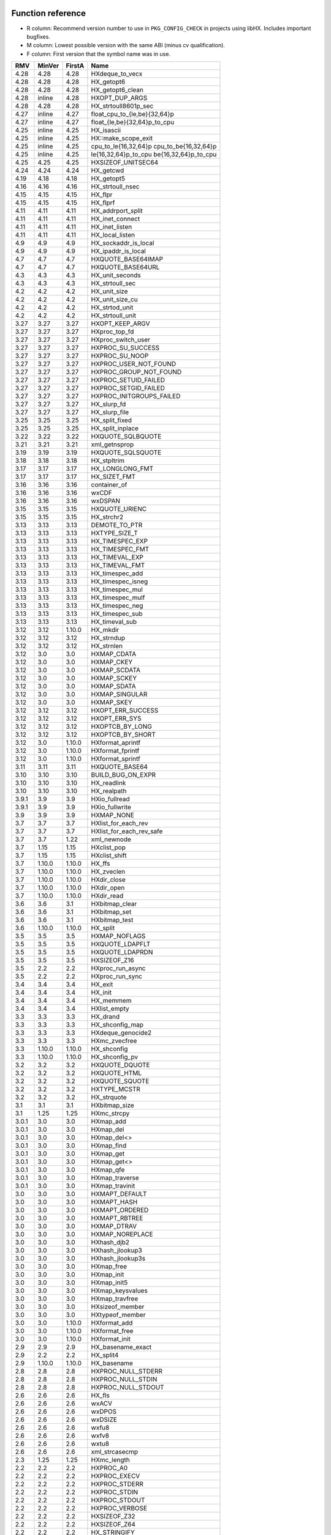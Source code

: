 Function reference
==================

* R column: Recommend version number to use in ``PKG_CONFIG_CHECK`` in
  projects using libHX. Includes important bugfixes.
* M column: Lowest possible version with the same ABI (minus cv qualification).
* F column: First version that the symbol name was in use.

======  ======  ======  ========================================
RMV     MinVer  FirstA  Name
======  ======  ======  ========================================
4.28    4.28    4.28    HXdeque_to_vecx
4.28    4.28    4.28    HX_getopt6
4.28    4.28    4.28    HX_getopt6_clean
4.28    inline  4.28    HXOPT_DUP_ARGS
4.28    4.28    4.28    HX_strtoull8601p_sec
4.27    inline  4.27    float_cpu_to_{le,be}{32,64}p
4.27    inline  4.27    float_{le,be}{32,64}p_to_cpu
4.25    inline  4.25    HX_isascii
4.25    inline  4.25    HX::make_scope_exit
4.25    inline  4.25    cpu_to_le{16,32,64}p cpu_to_be{16,32,64}p
4.25    inline  4.25    le{16,32,64}p_to_cpu be{16,32,64}p_to_cpu
4.25    4.25    4.25    HXSIZEOF_UNITSEC64
4.24    4.24    4.24    HX_getcwd
4.19    4.18    4.18    HX_getopt5
4.16    4.16    4.16    HX_strtoull_nsec
4.15    4.15    4.15    HX_flpr
4.15    4.15    4.15    HX_flprf
4.11    4.11    4.11    HX_addrport_split
4.11    4.11    4.11    HX_inet_connect
4.11    4.11    4.11    HX_inet_listen
4.11    4.11    4.11    HX_local_listen
4.9     4.9     4.9     HX_sockaddr_is_local
4.9     4.9     4.9     HX_ipaddr_is_local
4.7     4.7     4.7     HXQUOTE_BASE64IMAP
4.7     4.7     4.7     HXQUOTE_BASE64URL
4.3     4.3     4.3     HX_unit_seconds
4.3     4.3     4.3     HX_strtoull_sec
4.2     4.2     4.2     HX_unit_size
4.2     4.2     4.2     HX_unit_size_cu
4.2     4.2     4.2     HX_strtod_unit
4.2     4.2     4.2     HX_strtoull_unit
3.27    3.27    3.27    HXOPT_KEEP_ARGV
3.27    3.27    3.27    HXproc_top_fd
3.27    3.27    3.27    HXproc_switch_user
3.27    3.27    3.27    HXPROC_SU_SUCCESS
3.27    3.27    3.27    HXPROC_SU_NOOP
3.27    3.27    3.27    HXPROC_USER_NOT_FOUND
3.27    3.27    3.27    HXPROC_GROUP_NOT_FOUND
3.27    3.27    3.27    HXPROC_SETUID_FAILED
3.27    3.27    3.27    HXPROC_SETGID_FAILED
3.27    3.27    3.27    HXPROC_INITGROUPS_FAILED
3.27    3.27    3.27    HX_slurp_fd
3.27    3.27    3.27    HX_slurp_file
3.25    3.25    3.25    HX_split_fixed
3.25    3.25    3.25    HX_split_inplace
3.22    3.22    3.22    HXQUOTE_SQLBQUOTE
3.21    3.21    3.21    xml_getnsprop
3.19    3.19    3.19    HXQUOTE_SQLSQUOTE
3.18    3.18    3.18    HX_stpltrim
3.17    3.17    3.17    HX_LONGLONG_FMT
3.17    3.17    3.17    HX_SIZET_FMT
3.16    3.16    3.16    container_of
3.16    3.16    3.16    wxCDF
3.16    3.16    3.16    wxDSPAN
3.15    3.15    3.15    HXQUOTE_URIENC
3.15    3.15    3.15    HX_strchr2
3.13    3.13    3.13    DEMOTE_TO_PTR
3.13    3.13    3.13    HXTYPE_SIZE_T
3.13    3.13    3.13    HX_TIMESPEC_EXP
3.13    3.13    3.13    HX_TIMESPEC_FMT
3.13    3.13    3.13    HX_TIMEVAL_EXP
3.13    3.13    3.13    HX_TIMEVAL_FMT
3.13    3.13    3.13    HX_timespec_add
3.13    3.13    3.13    HX_timespec_isneg
3.13    3.13    3.13    HX_timespec_mul
3.13    3.13    3.13    HX_timespec_mulf
3.13    3.13    3.13    HX_timespec_neg
3.13    3.13    3.13    HX_timespec_sub
3.13    3.13    3.13    HX_timeval_sub
3.12    3.12    1.10.0  HX_mkdir
3.12    3.12    3.12    HX_strndup
3.12    3.12    3.12    HX_strnlen
3.12    3.0     3.0     HXMAP_CDATA
3.12    3.0     3.0     HXMAP_CKEY
3.12    3.0     3.0     HXMAP_SCDATA
3.12    3.0     3.0     HXMAP_SCKEY
3.12    3.0     3.0     HXMAP_SDATA
3.12    3.0     3.0     HXMAP_SINGULAR
3.12    3.0     3.0     HXMAP_SKEY
3.12    3.12    3.12    HXOPT_ERR_SUCCESS
3.12    3.12    3.12    HXOPT_ERR_SYS
3.12    3.12    3.12    HXOPTCB_BY_LONG
3.12    3.12    3.12    HXOPTCB_BY_SHORT
3.12    3.0     1.10.0  HXformat_aprintf
3.12    3.0     1.10.0  HXformat_fprintf
3.12    3.0     1.10.0  HXformat_sprintf
3.11    3.11    3.11    HXQUOTE_BASE64
3.10    3.10    3.10    BUILD_BUG_ON_EXPR
3.10    3.10    3.10    HX_readlink
3.10    3.10    3.10    HX_realpath
3.9.1   3.9     3.9     HXio_fullread
3.9.1   3.9     3.9     HXio_fullwrite
3.9     3.9     3.9     HXMAP_NONE
3.7     3.7     3.7     HXlist_for_each_rev
3.7     3.7     3.7     HXlist_for_each_rev_safe
3.7     3.7     1.22    xml_newnode
3.7     1.15    1.15    HXclist_pop
3.7     1.15    1.15    HXclist_shift
3.7     1.10.0  1.10.0  HX_ffs
3.7     1.10.0  1.10.0  HX_zveclen
3.7     1.10.0  1.10.0  HXdir_close
3.7     1.10.0  1.10.0  HXdir_open
3.7     1.10.0  1.10.0  HXdir_read
3.6     3.6     3.1     HXbitmap_clear
3.6     3.6     3.1     HXbitmap_set
3.6     3.6     3.1     HXbitmap_test
3.6     1.10.0  1.10.0  HX_split
3.5     3.5     3.5     HXMAP_NOFLAGS
3.5     3.5     3.5     HXQUOTE_LDAPFLT
3.5     3.5     3.5     HXQUOTE_LDAPRDN
3.5     3.5     3.5     HXSIZEOF_Z16
3.5     2.2     2.2     HXproc_run_async
3.5     2.2     2.2     HXproc_run_sync
3.4     3.4     3.4     HX_exit
3.4     3.4     3.4     HX_init
3.4     3.4     3.4     HX_memmem
3.4     3.4     3.4     HXlist_empty
3.3     3.3     3.3     HX_drand
3.3     3.3     3.3     HX_shconfig_map
3.3     3.3     3.3     HXdeque_genocide2
3.3     3.3     3.3     HXmc_zvecfree
3.3     1.10.0  1.10.0  HX_shconfig
3.3     1.10.0  1.10.0  HX_shconfig_pv
3.2     3.2     3.2     HXQUOTE_DQUOTE
3.2     3.2     3.2     HXQUOTE_HTML
3.2     3.2     3.2     HXQUOTE_SQUOTE
3.2     3.2     3.2     HXTYPE_MCSTR
3.2     3.2     3.2     HX_strquote
3.1     3.1     3.1     HXbitmap_size
3.1     1.25    1.25    HXmc_strcpy
3.0.1   3.0     3.0     HXmap_add
3.0.1   3.0     3.0     HXmap_del
3.0.1   3.0     3.0     HXmap_del<>
3.0.1   3.0     3.0     HXmap_find
3.0.1   3.0     3.0     HXmap_get
3.0.1   3.0     3.0     HXmap_get<>
3.0.1   3.0     3.0     HXmap_qfe
3.0.1   3.0     3.0     HXmap_traverse
3.0.1   3.0     3.0     HXmap_travinit
3.0     3.0     3.0     HXMAPT_DEFAULT
3.0     3.0     3.0     HXMAPT_HASH
3.0     3.0     3.0     HXMAPT_ORDERED
3.0     3.0     3.0     HXMAPT_RBTREE
3.0     3.0     3.0     HXMAP_DTRAV
3.0     3.0     3.0     HXMAP_NOREPLACE
3.0     3.0     3.0     HXhash_djb2
3.0     3.0     3.0     HXhash_jlookup3
3.0     3.0     3.0     HXhash_jlookup3s
3.0     3.0     3.0     HXmap_free
3.0     3.0     3.0     HXmap_init
3.0     3.0     3.0     HXmap_init5
3.0     3.0     3.0     HXmap_keysvalues
3.0     3.0     3.0     HXmap_travfree
3.0     3.0     3.0     HXsizeof_member
3.0     3.0     3.0     HXtypeof_member
3.0     3.0     1.10.0  HXformat_add
3.0     3.0     1.10.0  HXformat_free
3.0     3.0     1.10.0  HXformat_init
2.9     2.9     2.9     HX_basename_exact
2.9     2.2     2.2     HX_split4
2.9     1.10.0  1.10.0  HX_basename
2.8     2.8     2.8     HXPROC_NULL_STDERR
2.8     2.8     2.8     HXPROC_NULL_STDIN
2.8     2.8     2.8     HXPROC_NULL_STDOUT
2.6     2.6     2.6     HX_fls
2.6     2.6     2.6     wxACV
2.6     2.6     2.6     wxDPOS
2.6     2.6     2.6     wxDSIZE
2.6     2.6     2.6     wxfu8
2.6     2.6     2.6     wxfv8
2.6     2.6     2.6     wxtu8
2.6     2.6     2.6     xml_strcasecmp
2.3     1.25    1.25    HXmc_length
2.2     2.2     2.2     HXPROC_A0
2.2     2.2     2.2     HXPROC_EXECV
2.2     2.2     2.2     HXPROC_STDERR
2.2     2.2     2.2     HXPROC_STDIN
2.2     2.2     2.2     HXPROC_STDOUT
2.2     2.2     2.2     HXPROC_VERBOSE
2.2     2.2     2.2     HXSIZEOF_Z32
2.2     2.2     2.2     HXSIZEOF_Z64
2.2     2.2     2.2     HX_STRINGIFY
2.2     2.2     2.2     HXproc_wait
2.2     2.0     2.0     const_cast1
2.2     2.0     2.0     const_cast2
2.2     2.0     2.0     const_cast3
2.1     2.0     2.0     static_cast
2.0     2.0     2.0     HX_isalnum
2.0     2.0     2.0     HX_isalpha
2.0     2.0     2.0     HX_isdigit
2.0     2.0     2.0     HX_islower
2.0     2.0     2.0     HX_isprint
2.0     2.0     2.0     HX_isspace
2.0     2.0     2.0     HX_isupper
2.0     2.0     2.0     HX_isxdigit
2.0     2.0     2.0     HX_tolower
2.0     2.0     2.0     HX_toupper
2.0     2.0     2.0     HXmc_setlen
2.0     2.0     2.0     const_cast
2.0     2.0     2.0     containerof
2.0     2.0     2.0     reinterpret_cast
2.0     2.0     2.0     signed_cast<>
2.0     1.23    1.23    signed_cast
2.0     1.10.0  1.10.0  HX_strmid
1.28    1.28    1.28    HXTYPE_INT16
1.28    1.28    1.28    HXTYPE_INT32
1.28    1.28    1.28    HXTYPE_INT64
1.28    1.28    1.28    HXTYPE_INT8
1.28    1.28    1.28    HXTYPE_UINT16
1.28    1.28    1.28    HXTYPE_UINT32
1.28    1.28    1.28    HXTYPE_UINT64
1.28    1.28    1.28    HXTYPE_UINT8
1.26    1.26    1.26    HX_hexdump
1.26    1.26    1.26    HX_time_compare
1.25    1.25    1.25    HX_getl
1.25    1.25    1.25    HXmc_free
1.25    1.25    1.25    HXmc_memcat
1.25    1.25    1.25    HXmc_memcpy
1.25    1.25    1.25    HXmc_memdel
1.25    1.25    1.25    HXmc_meminit
1.25    1.25    1.25    HXmc_memins
1.25    1.25    1.25    HXmc_mempcat
1.25    1.25    1.25    HXmc_strcat
1.25    1.25    1.25    HXmc_strinit
1.25    1.25    1.25    HXmc_strins
1.25    1.25    1.25    HXmc_strpcat
1.25    1.25    1.25    HXmc_trunc
1.23    1.23    1.23    ARRAY_SIZE
1.23    1.23    1.23    BUILD_BUG_ON
1.23    1.23    1.23    O_BINARY
1.23    1.23    1.23    S_IRUGO
1.23    1.23    1.23    S_IRWXUGO
1.23    1.23    1.23    S_IWUGO
1.23    1.23    1.23    S_IXUGO
1.22    1.22    1.22    xml_getprop
1.22    1.22    1.22    xml_newprop
1.22    1.22    1.22    xml_strcmp
1.18    1.18    1.18    HXlist_for_each_entry_rev
1.17    1.17    1.17    HXclist_del
1.17    1.17    1.17    HXlist_entry
1.17    1.17    1.17    HXlist_for_each_entry_safe
1.17    1.17    1.17    HXlist_for_each_safe
1.17    1.17    1.15    HXclist_init
1.17    1.17    1.15    HXlist_init
1.15    1.15    1.15    HXCLIST_HEAD
1.15    1.15    1.15    HXCLIST_HEAD_INIT
1.15    1.15    1.15    HXLIST_HEAD
1.15    1.15    1.15    HXLIST_HEAD_INIT
1.15    1.15    1.15    HXclist_push
1.15    1.15    1.15    HXclist_unshift
1.15    1.15    1.15    HXlist_add
1.15    1.15    1.15    HXlist_add_tail
1.15    1.15    1.15    HXlist_del
1.15    1.15    1.15    HXlist_for_each
1.15    1.15    1.15    HXlist_for_each_entry
1.10.0  1.10.0  1.10.0  HXFORMAT_IMMED
1.10.0  1.10.0  1.10.0  HXF_GID
1.10.0  1.10.0  1.10.0  HXF_KEEP
1.10.0  1.10.0  1.10.0  HXF_UID
1.10.0  1.10.0  1.10.0  HXOPT_AND
1.10.0  1.10.0  1.10.0  HXOPT_AUTOHELP
1.10.0  1.10.0  1.10.0  HXOPT_DEC
1.10.0  1.10.0  1.10.0  HXOPT_DESTROY_OLD
1.10.0  1.10.0  1.10.0  HXOPT_ERR_MIS
1.10.0  1.10.0  1.10.0  HXOPT_ERR_UNKN
1.10.0  1.10.0  1.10.0  HXOPT_ERR_VOID
1.10.0  1.10.0  1.10.0  HXOPT_HELPONERR
1.10.0  1.10.0  1.10.0  HXOPT_INC
1.10.0  1.10.0  1.10.0  HXOPT_NOT
1.10.0  1.10.0  1.10.0  HXOPT_OPTIONAL
1.10.0  1.10.0  1.10.0  HXOPT_OR
1.10.0  1.10.0  1.10.0  HXOPT_QUIET
1.10.0  1.10.0  1.10.0  HXOPT_TABLEEND
1.10.0  1.10.0  1.10.0  HXOPT_USAGEONERR
1.10.0  1.10.0  1.10.0  HXOPT_XOR
1.10.0  1.10.0  1.10.0  HXTYPE_BOOL
1.10.0  1.10.0  1.10.0  HXTYPE_CHAR
1.10.0  1.10.0  1.10.0  HXTYPE_DOUBLE
1.10.0  1.10.0  1.10.0  HXTYPE_FLOAT
1.10.0  1.10.0  1.10.0  HXTYPE_INT
1.10.0  1.10.0  1.10.0  HXTYPE_LLONG
1.10.0  1.10.0  1.10.0  HXTYPE_LONG
1.10.0  1.10.0  1.10.0  HXTYPE_NONE
1.10.0  1.10.0  1.10.0  HXTYPE_SHORT
1.10.0  1.10.0  1.10.0  HXTYPE_STRDQ
1.10.0  1.10.0  1.10.0  HXTYPE_STRING
1.10.0  1.10.0  1.10.0  HXTYPE_STRP
1.10.0  1.10.0  1.10.0  HXTYPE_SVAL
1.10.0  1.10.0  1.10.0  HXTYPE_UCHAR
1.10.0  1.10.0  1.10.0  HXTYPE_UINT
1.10.0  1.10.0  1.10.0  HXTYPE_ULLONG
1.10.0  1.10.0  1.10.0  HXTYPE_ULONG
1.10.0  1.10.0  1.10.0  HXTYPE_USHORT
1.10.0  1.10.0  1.10.0  HXTYPE_VAL
1.10.0  1.10.0  1.10.0  HX_chomp
1.10.0  1.10.0  1.10.0  HX_copy_dir
1.10.0  1.10.0  1.10.0  HX_copy_file
1.10.0  1.10.0  1.10.0  HX_dirname
1.10.0  1.10.0  1.10.0  HX_dlclose
1.10.0  1.10.0  1.10.0  HX_dlerror
1.10.0  1.10.0  1.10.0  HX_dlopen
1.10.0  1.10.0  1.10.0  HX_dlsym
1.10.0  1.10.0  1.10.0  HX_dlsym<>
1.10.0  1.10.0  1.10.0  HX_getopt
1.10.0  1.10.0  1.10.0  HX_getopt_help
1.10.0  1.10.0  1.10.0  HX_getopt_usage
1.10.0  1.10.0  1.10.0  HX_irand
1.10.0  1.10.0  1.10.0  HX_memdup
1.10.0  1.10.0  1.10.0  HX_memdup<>
1.10.0  1.10.0  1.10.0  HX_rand
1.10.0  1.10.0  1.10.0  HX_rrmdir
1.10.0  1.10.0  1.10.0  HX_shconfig_free
1.10.0  1.10.0  1.10.0  HX_split5
1.10.0  1.10.0  1.10.0  HX_strbchr
1.10.0  1.10.0  1.10.0  HX_strclone
1.10.0  1.10.0  1.10.0  HX_strdup
1.10.0  1.10.0  1.10.0  HX_strlcat
1.10.0  1.10.0  1.10.0  HX_strlcpy
1.10.0  1.10.0  1.10.0  HX_strlncat
1.10.0  1.10.0  1.10.0  HX_strlower
1.10.0  1.10.0  1.10.0  HX_strltrim
1.10.0  1.10.0  1.10.0  HX_strrcspn
1.10.0  1.10.0  1.10.0  HX_strrev
1.10.0  1.10.0  1.10.0  HX_strrtrim
1.10.0  1.10.0  1.10.0  HX_strsep
1.10.0  1.10.0  1.10.0  HX_strsep2
1.10.0  1.10.0  1.10.0  HX_strupper
1.10.0  1.10.0  1.10.0  HX_zvecfree
1.10.0  1.10.0  1.10.0  HXdeque_del
1.10.0  1.10.0  1.10.0  HXdeque_find
1.10.0  1.10.0  1.10.0  HXdeque_free
1.10.0  1.10.0  1.10.0  HXdeque_get
1.10.0  1.10.0  1.10.0  HXdeque_init
1.10.0  1.10.0  1.10.0  HXdeque_move
1.10.0  1.10.0  1.10.0  HXdeque_pop
1.10.0  1.10.0  1.10.0  HXdeque_push
1.10.0  1.10.0  1.10.0  HXdeque_shift
1.10.0  1.10.0  1.10.0  HXdeque_to_vec
1.10.0  1.10.0  1.10.0  HXdeque_to_vec<>
1.10.0  1.10.0  1.10.0  HXdeque_unshift
1.10.0  1.10.0  1.10.0  SHCONF_ONE
======  ======  ======  ========================================


Struct reference
================

======  ======  ================================================
MinVer  FirstA
======  ======  ================================================
2.0     2.0     struct HXdeque_node.sptr
1.10.0  1.10.0  struct HXdeque_node
1.10.0  1.10.0  struct HXdeque
1.15    1.15    struct HXclist_head
1.15    1.15    struct HXlist_head
3.0     3.0     struct HXmap
3.0     3.0     struct HXmap_ops
3.0     3.0     struct HXmap_node
3.12    1.10.0  struct HXoptcb
3.12    1.10.0  struct HXoption
2.2     2.2     struct HXproc_ops
2.2     2.2     struct HXproc
======  ======  ================================================


Header reference
================

======  ===================================
MinVer  Name
======  ===================================
3.9     libHX/io.h
3.4     libHX/init.h
3.0     libHX/map.h
2.6     libHX/wx_helper.hpp
2.2     libHX/proc.h
2.0     libHX/ctype_helper.h
1.23    libHX/misc.h
1.23    libHX/defs.h
1.22    libHX/xml_helper.h
1.15    libHX/string.h
1.15    libHX/option.h
1.15    libHX/list.h
1.15    libHX/deque.h
======  ===================================
